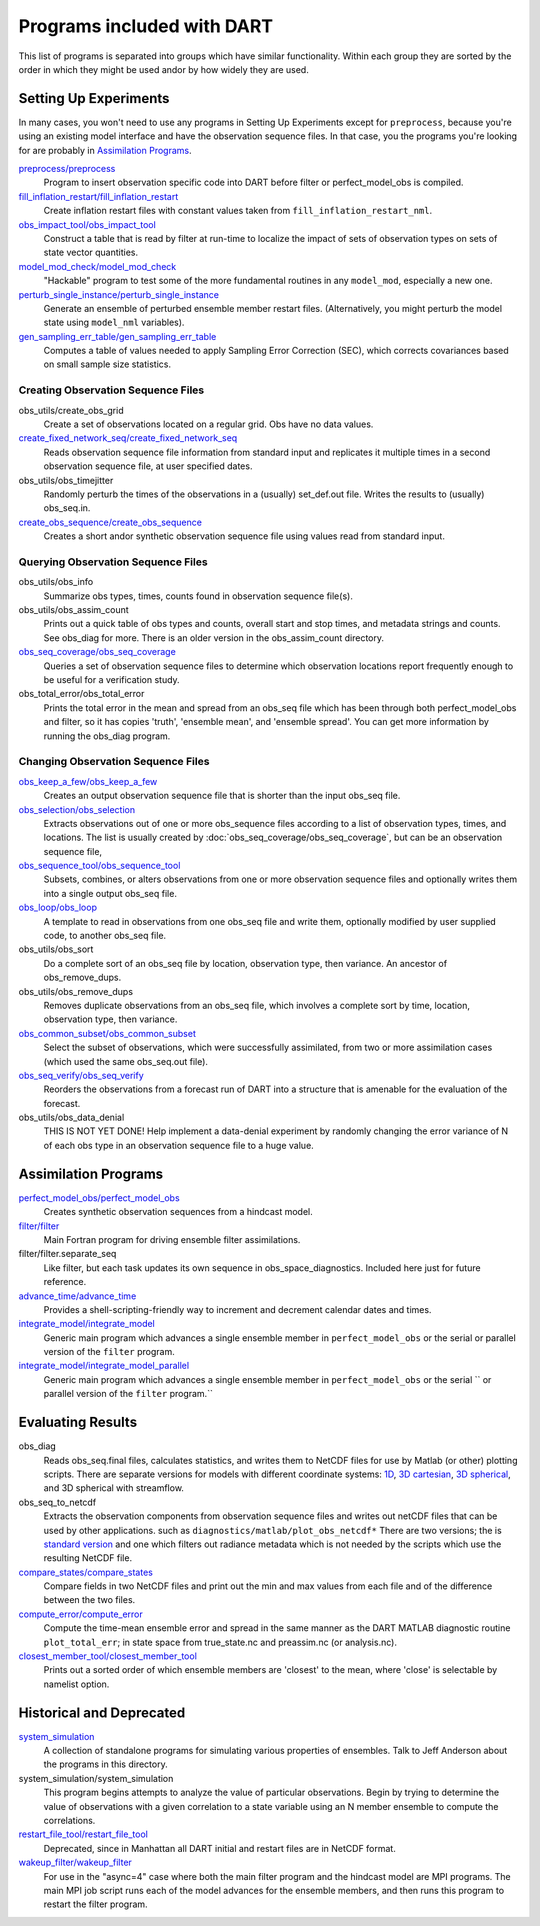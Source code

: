 Programs included with DART
===========================

This list of programs is separated into groups which have similar functionality.
Within each group they are sorted  by the order
in which they might be used andor by how widely they are used.

Setting Up Experiments
-----------------------------------

In many cases, you won't need to use any programs in Setting Up Experiments
except for ``preprocess``, because you're using an existing model interface 
and have the observation sequence files.
In that case, you the programs you're looking for are probably in `Assimilation Programs`_.
 
`preprocess/preprocess <preprocess/preprocess.html>`_
   Program to insert observation specific code into DART before filter or perfect_model_obs is compiled.
 
`fill_inflation_restart/fill_inflation_restart <fill_inflation_restart/fill_inflation_restart.html>`_
   Create inflation restart files with constant values taken from ``fill_inflation_restart_nml``.

`obs_impact_tool/obs_impact_tool <obs_impact_tool/obs_impact_tool.html>`_
   Construct a table that is read by filter at run-time to localize the
   impact of sets of observation types on sets of state vector quantities.
 
`model_mod_check/model_mod_check <model_mod_check/model_mod_check.html>`_
   "Hackable" program to test some of the more fundamental routines in any ``model_mod``, 
   especially a new one.

`perturb_single_instance/perturb_single_instance <perturb_single_instance/perturb_single_instance.html>`_
   Generate an ensemble of perturbed ensemble member restart files.
   (Alternatively, you might perturb the model state using ``model_nml`` variables).
 
`gen_sampling_err_table/gen_sampling_err_table <gen_sampling_err_table/gen_sampling_err_table.html>`_
   Computes a table of values needed to apply Sampling Error Correction (SEC),
   which corrects covariances based on small sample size statistics.
 
Creating Observation Sequence Files
~~~~~~~~~~~~~~~~~~~~~~~~~~~~~~~~~~~

obs_utils/create_obs_grid
   Create a set of observations located on a regular grid.  Obs have no data values.

`create_fixed_network_seq/create_fixed_network_seq <create_fixed_network_seq/create_fixed_network_seq.html>`_ 
   Reads observation sequence file information from standard input 
   and replicates it multiple times in a second observation sequence file, at user specified dates. 
 
obs_utils/obs_timejitter
   Randomly perturb the times of the observations in a (usually) set_def.out file.
   Writes the results to (usually) obs_seq.in.

`create_obs_sequence/create_obs_sequence <create_obs_sequence/create_obs_sequence.html>`_
   Creates a short andor synthetic observation sequence file using values read from standard input.
 
Querying Observation Sequence Files
~~~~~~~~~~~~~~~~~~~~~~~~~~~~~~~~~~~

obs_utils/obs_info
   Summarize obs types, times, counts found in observation sequence file(s).

obs_utils/obs_assim_count
   Prints out a quick table of obs types and counts, overall start and stop times, 
   and metadata strings and counts.  See obs_diag for more.
   There is an older version in the obs_assim_count directory.

`obs_seq_coverage/obs_seq_coverage <obs_seq_coverage/obs_seq_coverage.html>`_
   Queries a set of observation sequence files to determine which observation locations report
   frequently enough to be useful for a verification study.
 
obs_total_error/obs_total_error
   Prints the total error in the mean and spread from an obs_seq file 
   which has been through both perfect_model_obs and filter, so it has copies
   'truth', 'ensemble mean', and 'ensemble spread'.
   You can get more information by running the obs_diag program.

Changing Observation Sequence Files
~~~~~~~~~~~~~~~~~~~~~~~~~~~~~~~~~~~

`obs_keep_a_few/obs_keep_a_few <obs_keep_a_few/obs_keep_a_few.html>`_
   Creates an output observation sequence file that is shorter than the input obs_seq file.
 
`obs_selection/obs_selection <obs_selection/obs_selection.html>`_
   Extracts observations out of one or more obs_sequence files
   according to a  list of observation types, times, and locations.
   The list is usually created by :doc:`obs_seq_coverage/obs_seq_coverage`, 
   but can be an observation sequence file,
 
`obs_sequence_tool/obs_sequence_tool <obs_sequence_tool/obs_sequence_tool.html>`_
   Subsets, combines, or alters observations from one or more observation sequence files 
   and optionally writes them into a single output obs_seq file.

`obs_loop/obs_loop <obs_loop/obs_loop.html>`_
   A template to read in observations from one obs_seq file and write them,
   optionally modified by user supplied code, to another obs_seq file.
 
obs_utils/obs_sort
   Do a complete sort of an obs_seq file by location, observation type, then variance.
   An ancestor of obs_remove_dups.

obs_utils/obs_remove_dups
   Removes duplicate observations from an obs_seq file, which involves a complete sort
   by time, location, observation type, then variance.
 
`obs_common_subset/obs_common_subset <obs_common_subset/obs_common_subset.html>`_
   Select the subset of observations, which were successfully assimilated, 
   from two or more assimilation cases (which used the same obs_seq.out file).
 
`obs_seq_verify/obs_seq_verify <obs_seq_verify/obs_seq_verify.html>`_
   Reorders the observations from a forecast run of DART into a structure 
   that is amenable for the evaluation of the forecast.
 

obs_utils/obs_data_denial
   THIS IS NOT YET DONE!
   Help implement a data-denial experiment by randomly changing the error variance
   of N of each obs type in an observation sequence file to a huge value.
 
Assimilation Programs
-----------------------------------
 
`perfect_model_obs/perfect_model_obs <perfect_model_obs/perfect_model_obs.html>`_
   Creates synthetic observation sequences from a hindcast model.
 
`filter/filter <filter/filter.html>`_
   Main Fortran program for driving ensemble filter assimilations.

filter/filter.separate_seq
   Like filter, but each task updates its own sequence in obs_space_diagnostics.
   Included here just for future reference.

`advance_time/advance_time <advance_time/advance_time.html>`_
   Provides a shell-scripting-friendly way to increment and decrement calendar dates and times.
 
`integrate_model/integrate_model <integrate_model/integrate_model.html>`_
   Generic main program which advances a single ensemble member in ``perfect_model_obs`` 
   or the serial or parallel version of the ``filter`` program.

`integrate_model/integrate_model_parallel <integrate_model/integrate_model.html>`_
   Generic main program which advances a single
   ensemble member in ``perfect_model_obs`` or the serial ``
   or parallel version of the ``filter`` program.``

Evaluating Results
-----------------------------------
 
obs_diag 
   Reads obs_seq.final files, calculates statistics, and writes them to NetCDF files 
   for use by Matlab (or other) plotting scripts.
   There are separate versions for models with different coordinate systems:
   `1D <obs_diag/oned/obs_diag.html>`_,
   `3D cartesian <obs_diag/threed_cartesian/obs_diag.html>`_,
   `3D spherical <obs_diag/threed_sphere/obs_diag.html>`_, and 
   3D spherical with streamflow.
   
obs_seq_to_netcdf
   Extracts the observation components from observation sequence files and writes out
   netCDF files that can be used by other applications.
   such as ``diagnostics/matlab/plot_obs_netcdf*``
   There are two versions; the is `standard version <obs_seq_to_netcdf/obs_seq_to_netcdf.html>`_
   and one which filters out radiance metadata which is not needed by the scripts 
   which use the resulting NetCDF file.

`compare_states/compare_states <compare_states/compare_states.html>`_
   Compare fields in two NetCDF files and print out the min and max values from each file and of
   the difference between the two files.

`compute_error/compute_error <compute_error/compute_error.html>`_
   Compute the time-mean ensemble error and spread in the same manner as the DART MATLAB diagnostic
   routine ``plot_total_err``; in state space from true_state.nc and preassim.nc (or analysis.nc).
 
`closest_member_tool/closest_member_tool <closest_member_tool/closest_member_tool.html>`_
   Prints out a sorted order of which ensemble members are 'closest' to the mean, 
   where 'close' is selectable by namelist option.
 
Historical and Deprecated
-------------------------
 
`system_simulation <system_simulation/system_simulation.html>`_
   A collection of standalone programs for simulating various properties of ensembles.
   Talk to Jeff Anderson about the programs in this directory.

system_simulation/system_simulation
   This program begins attempts to analyze the value of particular 
   observations. Begin by trying to determine the value of 
   observations with a given correlation to a state variable using an 
   N member ensemble to compute the correlations.

`restart_file_tool/restart_file_tool <restart_file_tool/restart_file_tool.html>`_
   Deprecated, since in Manhattan all DART initial and restart files are in NetCDF format.
 
`wakeup_filter/wakeup_filter <wakeup_filter/wakeup_filter.html>`_
   For use in the "async=4" case where both the main filter program and the hindcast model are MPI programs. 
   The main MPI job script runs each of the model advances for the ensemble members, 
   and then runs this program to restart the filter program.
   
